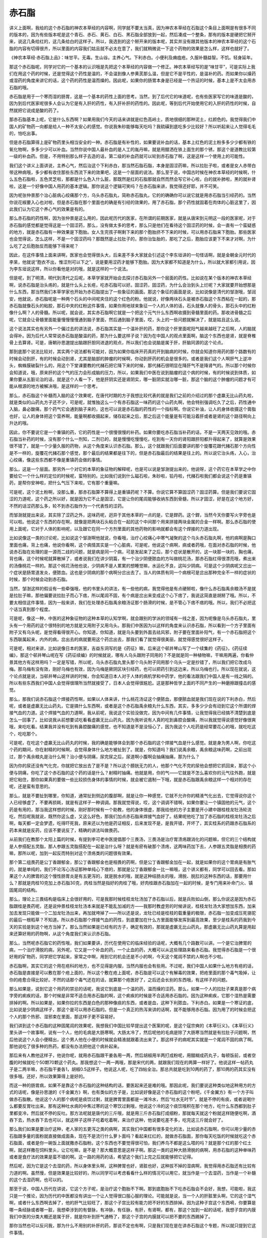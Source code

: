 赤石脂
==========

讲义上面啊，我给的这个赤石脂的神农本草经的内容啊，同学就不要太当真，因为神农本草经在石脂这个条目上面啊是有很多不同的版本的，因为有些版本呢是这个青石、赤石、黄石、白石、黑石脂全部放到一起，然后凑成一个整条，那有的版本是硬把它掰开来，说这几条给红的，这几条给白的这样子。所以，我选到的这个掰开来的版本呢，其实并没有跟其他版本的神农本草经的这个石脂的内容有切得很齐，所以里面的内容我们姑且就不必太在意了，我们就稍微说一下这个药物的效果是怎么样，这样也就好了。

《神农本草经·赤石脂上品》：味甘平。无毒。生山谷。主养心气。下利赤白。小便利及痈疽疮。久服补髓益智。不饥。轻身延年。

那这个赤石脂呢，同学对它的一个基本的认识哦是先把这个本草经的内容做一个修正。神农本草经写的是“味甘平”，可是实际上我们在用这个药的时候，还是觉得这个药性是温的，不会温到像人参黄芪那么温，但是它不是平性的，是温补的药。而如果你以燥药或湿药的角度来讲它的话，这个药的药性是温而燥的。因此呢，如果你的肠胃本身是已经是一个热证的时候，基本上是不太会用赤石脂的哦。

赤石脂是用于一个寒而湿的肠胃，这是一个基本的药性上面的思考。当然，到了后代它的味道呢，也有些医家写它的味道是酸的，因为到后代医家呢很多人会认为它是有入肝的药性，有入肝补肝的药性的。因此呢，等到后代开始使用它的入肝的药性的时候，自然就把它说成是酸的药了。

那赤石脂基本上呢，它是什么东西啊？如果用我们今天的话来讲就是红色高岭土，质地很细的那种泥土，红颜色的。我觉得我们中国人的矿物药一向都是给人一种不太安心的感觉。你说我朱砂能够每天吃吗？我硫磺到底吃多少比较好？所以听起来让人觉得毛毛的，怕吃出事。

但是赤石脂算得上是矿物药里头相当安全的一种。赤石脂是有补性的，如果要说补血的话，基本上红色的泥土粉多多少少都有铁的氧化物啊，多多少少可以补血。当然你说中国人最补血的是人工的胤丹嘛，就是用醋洒在铁上面生的那个锈，那这个是道教比较第一级的补血药。但是，不用特别那么样子去造的话，第二级的补血药就可以轮到赤石脂了啊，这是这样一个使用上的可能性。

我们这个讲义上面讲说，主养心气，然后治这个下利赤白，那当然石脂石脂，本身是固涩药嘛，所以拉肚子啦，或者是女人赤带白带这种病哦，多少都有收住那些东西流下来的效果吧，这是一个层面的说法。那么至于说，中国古时候在神农本草经的时候啊，什么五色石脂啦，五色灵芝啦，那都是什么色入什么脏，那既然是红的石脂那就自然而然会写它补心啦，白的就补肺啦，黑的就补肾啦，这是一个好像中国人用药的基本逻辑。那你说这个逻辑可笑吗？在赤石脂来讲，我觉得还好耶，并不可笑。

因为呢张仲景那个治心脏病心绞痛那个方，乌头赤石脂丸，简称赤石脂丸，它的的确确你可以说它就是用赤石脂当引经药的。当然你说花椒要入心也对啦，但是赤石脂在那个里面也的确是有引经的效果的，用了赤石脂，那个药性就固着在肉体的心脏这里了，因此我们认为它这个养心气的效果是有的。

那么赤石脂的药性啊，因为张仲景是这么用的，因此呢历代的医家，在所谓的前期医家，就是从唐宋到元明这一段的医家呢，对于赤石脂的感觉都是觉得这是一个固涩药，那么，没有做太多的思考，那么只是他们在看待这个固涩药的时候，会一直有一个蛮疑惑的地方，就是赤石脂有一种效果是下胞胎。女人生完孩子啊剩下来的那个胞胎挤不下来的时候，可以用赤石脂来下胞胎。那些医家也会觉得说，怎么这样，不是一个固涩药吗？那既然是止拉肚子的，那你治坠胎的，那吃了之后，胞胎应该更下不来才对啊，为什么吃了之后胞胎反而能够下得来呢？

因此，在这件事情上面来讲啊，医家也会觉得很头大，后来差不多大家就会引述这个李东垣讲的一句怪话啊，就是金朝金元时代的李杲，他就说“胞衣不出，惟涩剂可以下之”，说是要用涩药才能够下胞胎。因为大家都不知道是为什么，所以就大家都引用说，因为李东垣说这样，所以你看他是对的哦，就是这样的一个说法。

但是呢，到了明清，明代到清代之后呢，本草学家就开始会去探讨赤石脂另外一个层面的药性。比如说在某个版本的神农本草经啊，说赤石脂是治头疡的，就是什么头上长疮，吃赤石脂可以好。固涩药，固涩药，为什么会治到头上烂呢？大家就要开始想那是什么东西，那当然我们本草学家也开始为赤石脂提出了一些象征的画面。那这个象征的画面是说，比如说像是清代的邹澍哦，邹润安，他就说，赤石脂呢是一种两个石头的中间呢夹住的这个红色的粉。他就说，好像两块石头是被赤石脂这个东西粘在一起的，那赤石脂就像石头的粘胶，那石中夹的红粉这件事情，如果你用地球来象征一个人的人体的话，石头就像人的骨头，那石头中的红粉像什么啊？人的骨髓。所以呢，就会说，其实赤石脂啊它就是一个把这个元气什么东西啊收摄到骨髓里面的药。那收进骨髓之后呢，它就会让骨髓里面能量慢慢慢慢通到脑子里面，然后通到脑子里面，哎，头上的一些问题就解决了，就是姑且这么说。

这个说法其实也有另外一个偏过去的讲法说，赤石脂其实是一个温补肝的药，那你这个肝里面呢阳气越来越旺了之后啊，人的脑就会得补。因为后代人常常说赤石脂是酸温的药，那为什么要这样子说？因为在中国人的观点里面啊，脑这个东西也是肾，就是脊椎骨上去算肾。可是，唐朝孙思邈提出脑跟肝胆同进退的观点，所以我们也会说脑是属于肝，肝脑同源的这个论点。

那到底那个说法比较对，其实两个说法都有可能对，因为如果你临床开药真的开到脑病的时候，你就会知道你用药的那个路数有的时候会动到肝，有的时候会动到肾，尤其是脑部的肿瘤的时候啊，你动到肝药的机会是很多的。或者是我们这个人啊肝气上逆冲头，蜘蛛膜破裂什么的，用这个下堂课要教的代赭石把它降下来的时候，那代赭石很明显在降肝气不是降肾气的。所以那个时候你会知道说，哦，原来肝的这个气的压力会形成脑的压力，所以，如果我们中医在说到脑瘤的这个病的时候，有的时候说到体质，如果你要从五脏论治的话，就是这个人看一下，他是肝阴实还是肾阴实，哪一脏阴实就治哪一脏，那这个脑的这个肿瘤的问题才有可能从根源的地方被解决哦，是这样的一个思考。

那么，赤石脂这个补髓而入脑的这个效果呢，在唐代时期的方子我想比较代表的就是我们之前的介绍过的那个虚羸无比山药丸啦，就是类似的山药丸方子还不少，可是呢，就惟独这么一个有赤石脂这一味药的这个山药丸啊，他会特别强调吃久了之后，药性通中入脑，鼻必酸痛，那个药气它会通到脑子来的，这也可以说是赤石脂的药性的一个指标啊。你说它补油，让人的身体收摄这个膏脂也好，让人的身体把这个营养啊，能量啊都收摄起来，储存起来之后，那之后这个能量是有可能沿着肝或者是肾的这个路径啊向上升达的哦。

因此，你不要说它是一个重镇的药，它的药性是一个很慢很慢的补药。如果你要吃赤石脂当补药的话，不是一天两天见效的哦。赤石脂当补药的时候，没有那个什么一剂知，二剂已的，就是慢慢吃慢慢吃，吃到有一天你的肾阳跟肝阳都升得起来了，就算是效果很不错了，就是一个少量久服的药物，从这个角度来认识赤石脂。那么，这个就跟我们后面要讲的那个旋覆花跟代赭石那个方向性是不一样的，旋覆花代赭石那个感觉，那个最后的结果都是往下的，但是赤石脂最后的结果是往上的。所以说它治头疡，入心，治心绞痛，像这些东西都不像是重镇药会做的事情。

那么，这是一个层面。那另外一个对它的本草的象征物的解释呢，也是可以说是邹澍提出来的，他说呀，这个药它在本草学之中你要给它一个什么样的定位的时候呢，蛮特别的。比如我们说到什么磁石啦，朱砂啦，铅丹啦，代赭石啦我们都会说这个药是重镇药，是帮你安神啦，把什么气压下来啦，它有那个重量嘛。

可是呢，这个泥土粉啊，没那么重，那赤石脂算不算得上是重镇药呢？不算。你说它算不算固涩药？固涩药算。但是我们要说它固涩的力道呢，这个药之所以好，就是因为它不止是固涩，它是让你的尾闾能够收纳东西到骨髓，所以才固涩，好是在这个地方好，不然的话涩药那么多，轮不到赤石脂作为一个代表性的涩药。

而邹澍就提出来说，其实除了涩药之外，这味药呢，迥异于其他本草的一点的是，它是銲药。这个銲，当然今天你要写火字旁也是可以啦。他说这个东西的存在啊，就像是把两块石头粘合在一起的这个中间那个用来拼接两块金属的合金一样啊。那么赤石脂的使用上面呢，它对于人体的影响呢，以及跟它在同一个方剂里面的其他药物的影响就都会有这个焊接的力道出现。

比如说像这一类的讨论呢，比如说这个邹澍啊他就说，你看哦，治疗心绞痛心中寒气凝聚的这个乌头赤石脂丸啊，他的病啊是胸口里面也痛，背上也痛，他说你看啊，这个病情其实是一个心脏病，可是呢，他说这个病啊，病或者药哦，在面对赤石脂的时候，他说赤石脂在处理的是一源而二歧的问题，就是病是同一个病，可是发起来了之后，那个症状是散开的，这一块那一块的，胸也痛，背也痛，这个时候呢就算散掉了，或者说我们在讲少阴篇，有一个治少阴便脓血的方叫做桃花汤，那赤石脂红得很漂亮哦，煮出来的汤像桃花一样的。那这个桃花汤他也说，少阴病不是人累累的想睡觉嘛，水运化不良，这叫少阴病。可是这个少阴病呢又岔出一个症状是肠胃道发炎，便脓血。这也是少阴病的那个病啊分岔出去了。当人的体质有同一个病根可是岔出那种完全不一样的症状的时候，那个时候会动到赤石脂。

当然，邹澍这样的假设有一些牵强哦，他的书里头的讲法，有一些他的病，我觉得他是有点硬掰啦，像什么赤石脂禹余粮汤不是就是拉肚子嘛，那他偏要说拉肚子而心下痞，所以尾闾不固，有个病是岔出来变成这个心下痞了，我说这简直是胡掰了哦。所以，不要太相信这件事情，因为一般来讲，我们在处理赤石脂禹余粮汤证那个肠滑的时候，是不管心下痞不痞的哦。所以，我们不必把这个话当真到那个程度。

可是呢，像这一种，中医的这种象征物的这种本草的认知学啊，就会跟别的学派的领域有一线之差，因为呢像是乌头赤石脂丸，里头有一个用药的这个很特别的地方就是又用附子又用乌头。那我们中医因为以这样的角度来认识赤石脂，所以看到一个方子里面有附子又有乌头呢，是觉得看得很开心。你知道，你知道，就是乌头要到外面去祛风邪，附子要在里面补阳气，有一个赤石脂把这个东西联属起来，内外的病，岔出去的病就要用这个药岔出去，那我们看了就觉得很美丽，就觉得感觉很好这样子。

可是呢，相对来讲，比如说像日本的医家，吉益东洞写的是《药征》嘛，后来这个邨井琴山写了一个续集的《药征》，《药征续编》，那这个邨井琴山呢在写《药征续编》的时候就说，哪有人乌头跟附子同用的？不是就是同一种植物嘛，干嘛用两遍，你看仲景其他方有这样用吗？一定是写错，所以呢，乌头赤石脂丸里头那个乌头附子同用那个乌头一定是抄错了，所以我们把它改成乌梅。那乌梅有没有效，刚好乌梅也有效，因为乌梅是厥阴区块引经药，也可以把药引到这边来，所以乌梅也行。所以现在就说，这个论点就是说，当邨井琴山这样讲的时候，你会知道日本人对于人体的病机学和中药学，他的看法跟我们中国人是有一线之隔的。所以有些东西我们中国人会觉得很理所当然就接受了，日本人会觉得很尴尬。这是那种哲学上面的不同产生的一种磨擦跟撞击的感觉。

那么，那我们说赤石脂这个焊接药性啊，如果以人体来讲，什么桃花汤证这个便脓血，那便脓血就是我们现在说的下利赤白，然后呢，或者是虚羸无比山药丸，它是搞什么东西啊，或者是这个赤石脂禹余粮丸什么东西，其实，多多少少会有动到它这个所谓的焊接气血的力道。这个焊接气血的力道啊，我从前呢，我说这个实验没做完，因为中间有几件事情，让我觉得我已经搞不清楚到底是怎么一回事了。比如说我从前想要试吃看看虚羸无比山药丸，因为我听说有人真的吃到鼻腔会酸痛，所以我就觉得说感觉好像很爽哦，来吃吃看。结果我并没有吃到有鼻腔酸痛的感觉，也不知道是不是没恒心了，因为我这个人吃药是经常要花心的哦，就吃吃这个，吃吃那个。

可是呢，在吃这个虚羸无比山药丸的时候，我的确是能够体会到那个赤石脂的这个焊接气血是什么感觉。就是身为男人啊，你吃这个药的期间，你在射精的时候啊，会觉得身体什么地方被扯到了。就是，你知道吗？我们说禹余粮，禹余粮这味药啊，之前出现过，那个禹余粮丸是治什么啊？治小便与阴痛，尿完尿之后，尿道啊小腹啊会抽痛抽痛，那为什么？

因为你的尿还没有气化完，你就把它放出去了是不是？所以这个膀胱无力的人，他那个气化不完的尿他会想把它抓回来，那这个小便与阴痛，你吃了这个赤石脂的这个药的话是什么？射精时抽痛。他就是用，你的气——它就是不怎么喜欢你的元气往外跑，就是把它粘住，那你如果真的要做一些比较损伤身体的事情的时候，就会被它遏制一下哦，就是赤石脂跟禹余粮这样一个相对的存在呢，还是蛮有意思的。

那么，就是不要扯到哪里，你知道，通常扯到侧边的腹部啊，就是让你一种感觉，它就不允许你的精液气化出去，它觉得说你这个人已经够虚了，不要再损耗，就是有这样子一种调调。那我就觉得说，哎，这个调调不错啊，如果你要让一个镇固他的元气，这个药是有用的，那当我这样想的时候，刚好那时候有一个助教，他的身体很虚，那我给他的方子主要是开小建中跟桂枝龙牡汤轮流吃，然后呢我就说，既然你这么虚，又这么好色，那我们加点赤石脂来焊接气血好了。结果呢他吃了加了赤石脂的桂枝龙牡汤之后啊，每天都一定会梦遗，吃得吓死我，原来还以为他是药证相反，后来发现不是，是我开错，开坏了，其实桂系的药跟赤石脂系的药本来就是反药，应该不要说反了，精确的讲法叫做畏药。

从前我们在教那个太阳上篇的时候，有提到李可老中医提倡那个三畏汤，三畏汤是治疗胃溃疡跟消化的问题嘛，但它的三个结构就是人参搭配五灵脂，那人参跟五灵脂搭配在一起是治什么呀？就是有瘀有破那个溃疡，这两味药加下去，人参跟五灵脂是相畏的药嘛，那所以呢，加到一起反而特别对这个溃疡类的问题很有效果。

那个第二组畏药是公丁香跟郁金，那公丁香跟郁金也是相畏的药啊，但是公丁香跟郁金加在一起，就是如果你的这个胃病是有胀气的，就是单纯的，我们不论泻心汤证那种单纯心下痞的，那就是公丁香跟郁金一比一嘛哦，这个讲义都有，同学可以回去看。那如果这个人的脾胃的这个慢性肠胃炎是有五更泻的，就是脱水的哦，就是这种结肠炎的哦，滑脱、脱肛的这种东西的话，那要用什么？那就是肉桂10克加上赤石脂30克，肉桂当然是指好的肉桂了哦，好肉桂跟赤石脂加在一起的时候，是专门用来补命门火、镇固尾闾的结构。

那么，理论上三畏结构是临床上会很好用的，可是我那时候桂枝龙牡汤加了赤石脂以后，就是兵败如山倒，那么你说这是因为赤石脂跟桂是畏药呢，还是说仲景桂枝龙牡汤本来就是不能乱加减的方——我那时教虚劳的时候讲说，桂枝龙牡汤大家想加东西，加来加去发现只能做一个二加龙牡汤出来，再加就垮掉了——所以还是说，龙牡已经是桂枝的载重量的极限，赤石脂一加变成压死骆驼的最后一根稻草？不知道。所以赤石脂那个焊接气血的药性，到底要加在什么方里面能够发挥到最高效果，至少是桂系的药我到今天的实验是到这个地方当掉了。那么当然如果是已经有的方子，确定有效的，那就是虚羸无比山药丸，那虚羸无比山药丸算是用起来还算好用的药物啊，从这个角度我们来认识赤石脂。

那么，当然呢赤石脂它的药性哦，我们如果要讲，历代在使用它的临床经验的话呢，大概有几个路数可以讲。一个是它治脾胃的病，一个治疗滑脱的病，另外呢，它又是一个补血的药，一个止血的药，大概可以从这些理路来看赤石脂。我觉得赤石脂是一个很好用的矿物药，同学把它学起来，家常之中啊，用到它的机会还是不小的啊，今天这个尾闾不禁的人啊也不少啦。

赤石脂啊，其实它的这个用在疮科的地方，也不见得是内服，当然内服也会有些用。不过呢，我们中国人如果什么地方有疮的话，赤石脂是直接是可以敷在那个疮上面的，所以这个敷在疮上面呢，赤石脂是可以这个有解毒的效果，把疮里面的那个毒气吸掉，让你的疮愈合得比较好。不然的话那个毒气还在的话，就算那个疮医好了，之后还会长别的东西哦，有这样子的问题。

那么如果是，说到它这个用药的禁忌的话呢，我说它到底是一个温的药，温而燥的涩药。那么，如果一个人的拉肚子果真是那个病字旁的痢疾的话，那个时候是非常不适合用赤石脂的啊，这个痢疾的时候是不合适用赤石脂的。因为这种痢疾，它那个湿热是需要排掉的啊。所以如果是，如果你拉的东西是白色的那种像痰的东西，或者是血，这种下利脓血，下利赤白。如果是一个寒证的底，比如说是少阴病这样子，那这个是可以用赤石脂的。但是一个真正的热泻来讲的话啊，就不能够用赤石脂。因为用了的时候会把这个人的那个热邪、湿邪束在里面，那这样子更不容易好。

我们讲到这个赤石脂的这种固尾闾的效果呢，我想我们中国比较早提出这个医案的呢，是这个寇宗奭的《本草衍义》。《本草衍义》里头讲一个故事啊，说有一个人，他的毛病是大肠寒啊。大肠太冷了，然后呢他的毛病是除了大肠寒当然就是有拉肚子问题啊，然后他说这个人会小便精出，这个男人他在小便的时候就会精液就跟着流出来了。那这样子的病呢其实就是一个尾闾不固的病了啊。那他说吃了很多种的热药，都没有办法把他这个病补起来。

那后来有人教他这样子，他说你呢，就用赤石脂跟干姜各用一两，然后胡椒用半两打成粉呢，用醋糊成药丸子，每顿饭前，或者空腹的时候就吃个50颗70颗这个药丸。那我想这个一两一两哦，那是宋代的两，就跟我们现在的两算一样好了。他说这样一帖药丸子是二两半嘛，赤石脂干姜各1，胡椒0.5这样子。他说这人呢，吃了四帖全治。那总共就是吃到10两的药了，那10两的药其实没有很多哦。还好，所以效果算得上是好的。

而这一种的肠胃病，如果不是靠这个赤石脂的这种结构的话，要医起来还是难的哦。那因此呢，我们要说这种类似地这种用方的方式的话呢，像是孙思邈的《千金翼方》啊，也有类似的方子是，比如说好像是这个赤石脂的这个粉吧，《千金翼方》有一个方子叫做赤石脂散。他说这个人的那个病呢是痰饮过剩，就是脾胃里面都是一滩冷水，然后“吐水无时节”，就是不停的有痰，或者说喝什么都要反胃吐出来。那有这种吐水病的中焦过寒的这个寒饮过剩哦，他说这个冷的这个痰饮哦积在那个地方，吃什么东西都到肚子里都变冷，然后就不停的反吐。那方法呢就是唐代的三斤哦，就是用三斤赤石脂打成细粉，那就每天就这个粉就这样随便吃啊，酒吞下去，热水吞下去也可以，就这样子这样子吃着吃着啊，来治疗这种，他说要吃差不多，吃完这三斤就会好了。

那么我们如果是要治疗这种，老人家的五更泻之类的病啊，其实我们中国都有很多变化的法，比如说赤石脂啊，你可以用少量的赤石脂跟多量的面粉就直接做成面条，现在不是流行什么萝卜面吗？看起来红红的，就做赤石脂面，那你每天吃饭的时候就吃这个赤石脂面，或者是你一碗饭上面就撒赤石脂粉。这个东西也不要觉得很可怕，我们养鸟不都是这么喂的吗？就是那个红的那个红土啊，就这样撒在饲料里头，让它吃嘛，是不是？那大概意思是这样子啊。那这一类的这种大肠滑脱的病啊，用赤石脂的这种单味药或者是食疗法的效果是蛮不错的啊。这一路的用药的话，希望这个我们上完之后就能够把它记得。

然后呢，因为它是这个去湿的药，所以身体里头啊，这种脾胃也好，肾脏也好，这种拔不掉的湿病啊，我觉得用赤石脂还有比较有力道的啊。虽然慢，但是效果是比较好的，所以同学可以考虑看看什么样的情况可以用它，就当作是一个去湿药，当作是一个补髓的这个去湿药啊，也可以的。

那至于说，中国人历代在讲说，它这个方子呢，是治疗这个胞胎不下啊。那到底胞胎不下吃赤石脂会不会好，我想，可能啦，我这只是一个推论，因为历代的中医都没有讲出一个让人觉得很口服心服的理论。可能就是说，当一个人的肝脏里头啊，它的这个湿气啊，或者什么东西啊去掉了，他的肝气比较旺了，那这个子宫比较有能力把不好的东西排掉。因为这种子宫这个东西嗬，你要算是哪一条经脉或者哪一脏，我想牵涉到的有督脉，有冲脉，有任脉，有肝，有肾啊，都有，那这个加到一起的话呢，我想子宫的内膜我们中医的分类大概还是属于肝，就是你补到肝气通畅了，那这个子宫的内膜就可以把不要的东西踢掉了。

那你当然也可以反问我，那为什么不用别的补肝的药，那说不定也有啊，只是我们现在是在讲赤石脂这个专题，所以就只提到它这件事情。

那如果你说它的这个对于肠道的直接作用的话。你想啊，它既然你涂在疮上面是能够吸附毒素的，把疮里面的毒拔掉的。它算是一个拔毒药，因为它到底是土嘛，是不是？中国人总觉得土这个东西就是解毒的，那如果你的那个冷的这个下利里面有这种毒的东西，就像桃花汤的话，我们有的说，这个有毒的痢疾了，那你这个赤石脂下去，碰到肠道，那等于它还是从你的肠道内侧在帮你的肠道拔毒。又暖肠道又去湿又拔毒，从这样的角度来解释这个冷的下利脓血这个病机。

那么，它呢，红色的药，我们都会入到血分，那赤石脂的好是这样子，它同时具有止血的作用，也具有抗血凝结的作用。就是它又是一个止血药，又是一个化瘀的药。当然这种药也有其他药，比如说三七，那也是又止血又化瘀的药物。那这样的一个角度来看它的话，说不定这种止而能通的效果呢，也跟我们刚刚讲的这个下胞胎会有一点关系啊，它又能够让这个人的内部的这个东西愈合起来，那你愈合的时候说不定你那个就能跟你的这个子宫里面的那个胞胎分得开了，然后这样子的话就可以把它滑下来了，这样的一个角度。

那么这个止而能通的效果呢，变成说赤石脂其实是一味很好用的止血药。为什么要说好用，因为女人的这个下血的病啊，有的时候你要辨证她的虚实寒热啊，没有那么好搞。就比如说前一阵子有一个同学她跟我讲，她妈妈啊月经完了之后，那个经血淋漓不止，有这样的病。那我当然先问问，你的妈妈体质是寒底还是热底啊？她说我妈是寒底，那我说既然是寒底的话，那我们就用比较暖的止血药吧。就她用了之后，就后来写了一封e-mail跟我讲，她说用了暖的之后血呀下的更多了。然后呢，这个还出了一个大血块。她就觉得不太对路，于是她自己看这个《傅青主女科》啊，把几个方子的结构，她自己想一想，就自己创了一个方子，就是里头有这个什么三七根啊，桑叶啊，生地啊，牡丹皮啊这样一个方子，才把她妈妈的这个血止掉，她也蛮高兴，因为她自己想通的，她说一碗药还没喝完，那个血就已经止住了，这样子。

所以止血的时候，的确有时候，即使是寒底的人也可能是因为热的证而流血不止，那当然我跟那个同学只是口头上这样讲两句话啊，我没有办法直接看到那个病人。但是我也觉得，有的时候，这种阴阳的这个病证的辨别哦，到底是比较考功力的。那这一关来讲，就这件事我就觉得我没有过关。那当我们医术还没有到这个可以过关的境界的时候，有没有什么方法可以保守一点把这件事情顾好呢？那我觉得在保守的范围里面，赤石脂就是一个很好用的药物。

比如说这个在那个宋朝的《和剂局方》里头，有一个药就是专门治疗妇女的这个冲任脉很虚，所以她的这个经血很容易大量，或者是不停这样子。那有这种血崩的病啊，经血淋漓的问题的时候呢，他就说这个药呢，你就用赤石脂啊跟海螵蛸，海螵蛸就是那个乌贼鱼骨头，还有这个侧柏叶，侧柏叶是很有名的止血药，不会太寒的啊，那三味药等分打成粉，那这个每餐饭的时候啊就和两钱药粉在热饭上面，然后就吃饭，这样子。

那我觉得当我们的医术还不能够很清楚的辨别出这是人的血证是一个寒证还是热证的时候，那用赤石脂从中间治哦，效果是不错的。因为它是止血并且能够修补这个血管的破裂的一味药。所以大概是这样子在用它。就比如说，我们如果要以赤石脂当作一个收摄尾闾的主轴的话呢，其实很多药就很好搭配了。就像我们刚刚讲到这个寇宗奭这个《本草衍义》讲的，他是搭配这个干姜跟胡椒嘛，那我们比如说有，如果妇女她的每次的这个月经啊，来得都太多的话，那她就可以把赤石脂跟一味补肾阳的药叫做破故纸，这个补骨脂啊是一个补肾阳又比较收摄性的药，那补骨脂跟赤石脂加到一起做药丸，那就可以治月经的量过多哦。

那如果是中医的一般偏方，治疗这个要涩住什么东西的话，像如果是小孩子拉肚子拉到脱肛了，那就是赤石脂跟这个灶心黄土，我们现在中药店叫做伏龙肝，加到一起呢敷脱肛，那也可以的。那这个如果是小便遗尿，当然经方小便遗尿第一个是看你肺寒不寒，甘草干姜汤主之。那如果你不说这个小便遗尿，不说这个肺的这个水质上面的这个肺的寒热的话，你赤石脂跟牡蛎壳一起用盐巴糊成药丸，那也是可以用的一个成方。所以这类的东西还蛮多的，同学大概知道它的一个基本原理的话啊，你随便上网去google，我想你能够找到的方子是很多的。就知道它的药性的主轴，那其它的变化就可以，大家就可以自己发挥。

那像是《傅青主女科》里头还有一个方啊，叫做救母丹，讲说这个妇人生孩子已经生了三天四天都生不下来啊，恐怕是这个婴儿已经死在里面了，那如果这个肚子里面有死胎下不来的话，那它这个药方呢也是有用赤石脂的。当然，要让妇人生下孩子最重要的还是补气血的药为主了。所以他一出手就是人参一两，当归二两，川藭一两，益母草一两，然后里面加一钱的赤石脂跟三钱的炒黑的荆芥穗，这是治疗这个胎死腹中，要把这个胎儿送下来的。那在这种情况下呢，虽然它的赤石脂的量用得不是那么多，但是我们也可以看得出来，他用的是我们的这个中医传统里面，认为说赤石脂可以下胞胎的这样的一个思路。

